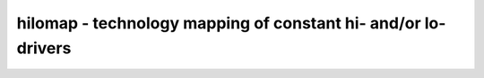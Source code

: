 ==============================================================
hilomap - technology mapping of constant hi- and/or lo-drivers
==============================================================

.. raw:: latex

    \begin{comment}

.. cmd:def:: hilomap
    :title: technology mapping of constant hi- and/or lo-drivers



    .. code:: yoscrypt

        hilomap [options] [selection]

    ::

        Map constants to 'tielo' and 'tiehi' driver cells.


    .. code:: yoscrypt

        -hicell <celltype> <portname>

    ::

            Replace constant hi bits with this cell.


    .. code:: yoscrypt

        -locell <celltype> <portname>

    ::

            Replace constant lo bits with this cell.


    .. code:: yoscrypt

        -singleton

    ::

            Create only one hi/lo cell and connect all constant bits
            to that cell. Per default a separate cell is created for
            each constant bit.

.. raw:: latex

    \end{comment}

.. only:: latex

    ::

        
            hilomap [options] [selection]
        
        Map constants to 'tielo' and 'tiehi' driver cells.
        
            -hicell <celltype> <portname>
                Replace constant hi bits with this cell.
        
            -locell <celltype> <portname>
                Replace constant lo bits with this cell.
        
            -singleton
                Create only one hi/lo cell and connect all constant bits
                to that cell. Per default a separate cell is created for
                each constant bit.
        
